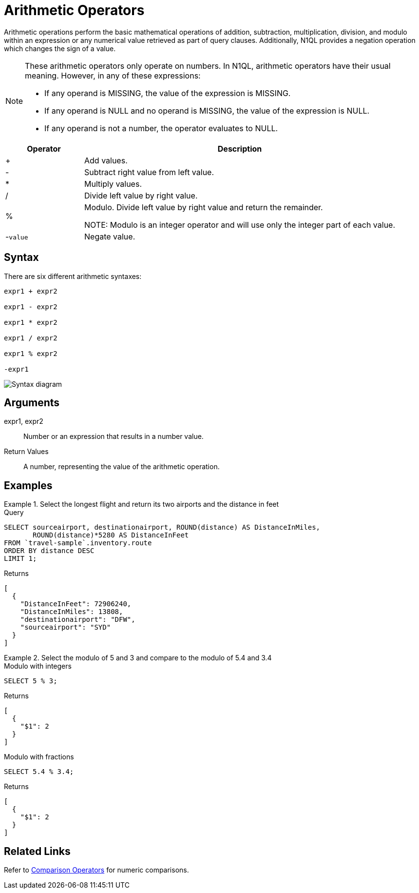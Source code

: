 = Arithmetic Operators
:description: Arithmetic operations perform the basic mathematical operations of addition, subtraction, multiplication, division, and modulo within an expression or any numerical value retrieved as part of query clauses.
:imagesdir: ../../assets/images

{description}
Additionally, N1QL provides a negation operation which changes the sign of a value.

[NOTE]
====
These arithmetic operators only operate on numbers.
In N1QL, arithmetic operators have their usual meaning.
However, in any of these expressions:

* If any operand is MISSING, the value of the expression is MISSING.
* If any operand is NULL and no operand is MISSING, the value of the expression is NULL.
* If any operand is not a number, the operator evaluates to NULL.
====

[cols="1,4"]
|===
| Operator | Description

| +
| Add values.

| -
| Subtract right value from left value.

| *
| Multiply values.

| /
| Divide left value by right value.

| %
| Modulo.
Divide left value by right value and return the remainder.

NOTE: Modulo is an integer operator and will use only the integer part of each value.

| -[.var]`value`
| Negate value.
|===

== Syntax

There are six different arithmetic syntaxes:

----
expr1 + expr2

expr1 - expr2

expr1 * expr2

expr1 / expr2

expr1 % expr2

-expr1
----

image::n1ql-language-reference/arithmetic-term.png["Syntax diagram"]

== Arguments

expr1, expr2:: Number or an expression that results in a number value.

Return Values:: A number, representing the value of the arithmetic operation.

== Examples

.Select the longest flight and return its two airports and the distance in feet
====
.Query
[source,n1ql]
----
SELECT sourceairport, destinationairport, ROUND(distance) AS DistanceInMiles,
       ROUND(distance)*5280 AS DistanceInFeet
FROM `travel-sample`.inventory.route
ORDER BY distance DESC
LIMIT 1;
----

.Returns
[source,json]
----
[
  {
    "DistanceInFeet": 72906240,
    "DistanceInMiles": 13808,
    "destinationairport": "DFW",
    "sourceairport": "SYD"
  }
]
----
====

.Select the modulo of 5 and 3 and compare to the modulo of 5.4 and 3.4
====
.Modulo with integers
[source,n1ql]
----
SELECT 5 % 3;
----

.Returns
[source,json]
----
[
  {
    "$1": 2
  }
]
----

.Modulo with fractions
[source,n1ql]
----
SELECT 5.4 % 3.4;
----

.Returns
[source,json]
----
[
  {
    "$1": 2
  }
]
----
====

== Related Links

Refer to xref:n1ql:n1ql-language-reference/comparisonops.adoc[Comparison Operators] for numeric comparisons.
